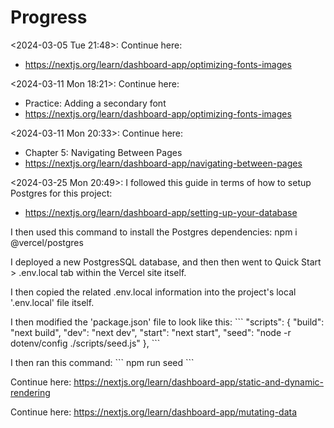 * Progress
<2024-03-05 Tue 21:48>: Continue here:
- https://nextjs.org/learn/dashboard-app/optimizing-fonts-images

<2024-03-11 Mon 18:21>: Continue here:
- Practice: Adding a secondary font
- https://nextjs.org/learn/dashboard-app/optimizing-fonts-images

<2024-03-11 Mon 20:33>: Continue here:
- Chapter 5: Navigating Between Pages
- https://nextjs.org/learn/dashboard-app/navigating-between-pages

<2024-03-25 Mon 20:49>: 
I followed this guide in terms of how to setup Postgres for this project:
- https://nextjs.org/learn/dashboard-app/setting-up-your-database

I then used this command to install the Postgres dependencies:
npm i @vercel/postgres

I deployed a new PostgresSQL database, and then then went to Quick Start > .env.local tab within the Vercel site itself.

I then copied the related .env.local information into the project's local '.env.local' file itself.

I then modified the 'package.json' file to look like this:
```
"scripts": {
  "build": "next build",
  "dev": "next dev",
  "start": "next start",
  "seed": "node -r dotenv/config ./scripts/seed.js"
},
```

I then ran this command:
```
npm run seed
```

Continue here:
https://nextjs.org/learn/dashboard-app/static-and-dynamic-rendering

Continue here:
https://nextjs.org/learn/dashboard-app/mutating-data